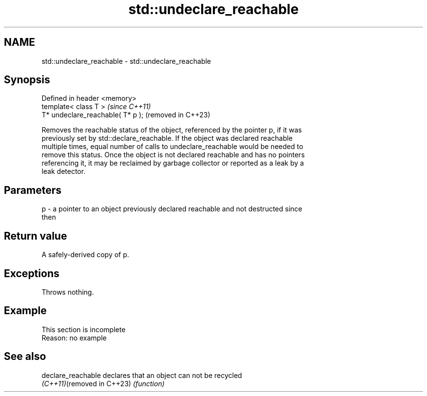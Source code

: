 .TH std::undeclare_reachable 3 "2022.07.31" "http://cppreference.com" "C++ Standard Libary"
.SH NAME
std::undeclare_reachable \- std::undeclare_reachable

.SH Synopsis
   Defined in header <memory>
   template< class T >              \fI(since C++11)\fP
   T* undeclare_reachable( T* p );  (removed in C++23)

   Removes the reachable status of the object, referenced by the pointer p, if it was
   previously set by std::declare_reachable. If the object was declared reachable
   multiple times, equal number of calls to undeclare_reachable would be needed to
   remove this status. Once the object is not declared reachable and has no pointers
   referencing it, it may be reclaimed by garbage collector or reported as a leak by a
   leak detector.

.SH Parameters

   p - a pointer to an object previously declared reachable and not destructed since
       then

.SH Return value

   A safely-derived copy of p.

.SH Exceptions

   Throws nothing.

.SH Example

    This section is incomplete
    Reason: no example

.SH See also

   declare_reachable         declares that an object can not be recycled
   \fI(C++11)\fP(removed in C++23) \fI(function)\fP
